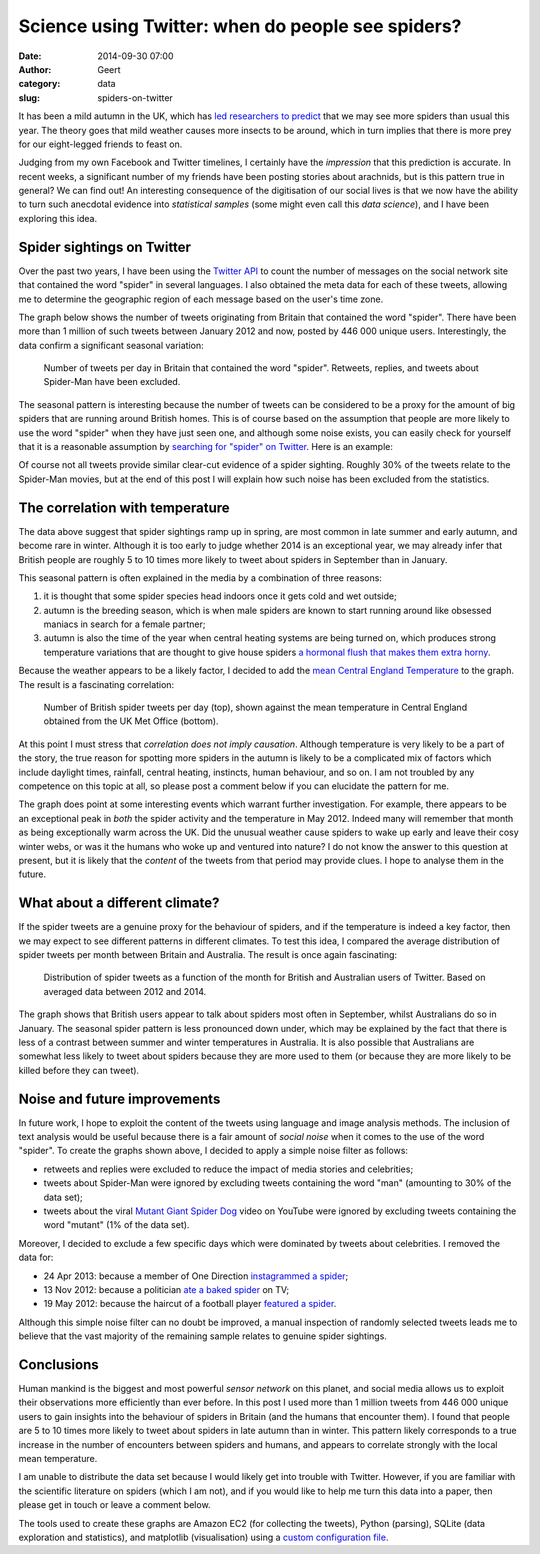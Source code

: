 Science using Twitter: when do people see spiders?
###################################################
:date: 2014-09-30 07:00
:author: Geert
:category: data 
:slug: spiders-on-twitter

.. |nbsp| unicode:: 0xA0 
   :trim:

It has been a mild autumn in the UK,
which has `led researchers to predict`_
that we may see more spiders than usual this year.
The theory goes that mild weather causes more insects to be around,
which in turn implies that there is more prey for our eight-legged friends
to feast on.

Judging from my own Facebook and Twitter timelines,
I certainly have the *impression* that this prediction is accurate.
In recent weeks, a significant number of my friends
have been posting stories about arachnids,
but is this pattern true in general?
We can find out!
An interesting consequence of the digitisation
of our social lives
is that we now have the ability to turn such anecdotal evidence
into *statistical samples*
(some might even call this *data science*),
and I have been exploring this idea.

Spider sightings on Twitter
---------------------------
Over the past two years, I have been using the `Twitter API`_
to count the number of messages
on the social network site that contained the word "spider"
in several languages.
I also obtained the meta data for each of these tweets,
allowing me to determine the geographic region
of each message based on the user's time zone.

The graph below shows the number of tweets
originating from Britain
that contained the word "spider".
There have been more than 1 million of such tweets
between January 2012 and now, posted by 446 |nbsp| 000 unique users.
Interestingly, the data confirm a significant seasonal variation:

.. figure:: |filename|/images/2014-spider-tweets-per-day.png
   :target: |filename|/images/2014-spider-tweets-per-day.png

   Number of tweets per day in Britain that contained the word "spider".
   Retweets, replies, and tweets about Spider-Man have been excluded.

The seasonal pattern is interesting because the number of tweets
can be considered to be a proxy
for the amount of big spiders that are running around British homes.
This is of course based on the assumption that people are more likely
to use the word "spider" when they have just seen one,
and although some noise exists,
you can easily check for yourself that it is a reasonable assumption
by `searching for "spider" on Twitter`_.
Here is an example:

.. raw:: html

    <blockquote class="twitter-tweet" lang="en"><p>THERE WAS A BIG ASS SPIDER ON MY BED SO I JUMPED UP ONTO MY DRESSER IM GONNA DIE . IM TERRIFIED OF SPIDERS DAMN YOU SPIDER FUCK</p>&mdash; Sheℓby ∞  (@Shelbae_x3) <a href="https://twitter.com/Shelbae_x3/status/513900722178772992">September 22, 2014</a></blockquote>
    <script async src="//platform.twitter.com/widgets.js" charset="utf-8"></script>


Of course not all tweets provide similar clear-cut evidence of a spider
sighting.
Roughly 30% of the tweets relate to the Spider-Man movies,
but at the end of this post I will explain how
such noise has been excluded from the statistics.

The correlation with temperature
--------------------------------
The data above suggest that spider sightings ramp up in spring,
are most common in late summer and early autumn,
and become rare in winter.
Although it is too early to judge whether 2014 is an exceptional year,
we may already infer that British people are roughly 5 to 10 times more likely
to tweet about spiders in September than in January.

This seasonal pattern is often explained in the media
by a combination of three reasons:

1. it is thought that some spider species head indoors once it gets cold and wet outside;
2. autumn is the breeding season, which is when male spiders are known to start running around like obsessed maniacs in search for a female partner;
3. autumn is also the time of the year when central heating systems are being turned on, which produces strong temperature variations that are thought to give house spiders `a hormonal flush that makes them extra horny`_.

Because the weather appears to be a likely factor,
I decided to add the `mean Central England Temperature`_
to the graph. 
The result is a fascinating correlation:


.. figure:: |filename|/images/2014-spider-tweets-correlate-with-temperature.png
   :target: |filename|/images/2014-spider-tweets-correlate-with-temperature.png

   Number of British spider tweets per day (top), shown against the mean temperature in Central England obtained from the UK Met Office (bottom).

At this point I must stress that 
*correlation does not imply causation*.
Although temperature is very likely to be a part of the story,
the true reason for spotting more spiders in the autumn
is likely to be a complicated mix of factors
which include daylight times, rainfall, central heating, instincts, human behaviour, and so on.
I am not troubled by any competence on this topic at all,
so please post a comment below if you can elucidate the pattern for me.

The graph does point at some interesting events
which warrant further investigation.
For example, there appears to be an exceptional peak in 
*both* the spider activity and the temperature in May 2012.
Indeed many will remember that month as being exceptionally
warm across the UK.
Did the unusual weather cause spiders to wake up early
and leave their cosy winter webs,
or was it the humans who woke up and ventured into nature?
I do not know the answer to this question at present,
but it is likely that the *content* of the tweets from that period
may provide clues.
I hope to analyse them in the future.

What about a different climate?
-------------------------------
If the spider tweets are a genuine proxy for the behaviour of spiders,
and if the temperature is indeed a key factor,
then we may expect to see different patterns in different climates.
To test this idea, I compared the average distribution of spider tweets
per month between Britain and Australia.
The result is once again fascinating:

.. figure:: |filename|/images/2014-spider-tweets-peak-in-september.png
   :target: |filename|/images/2014-spider-tweets-peak-in-september.png

   Distribution of spider tweets as a function of the month for British and
   Australian users of Twitter. Based on averaged data between 2012 and 2014.

The graph shows that British users appear to talk about spiders
most often in September, whilst Australians do so in January.
The seasonal spider pattern is less pronounced down under,
which may be explained by the fact that there is less of a contrast
between summer and winter temperatures in Australia.
It is also possible that Australians are somewhat less likely to tweet
about spiders because they are more used to them
(or because they are more likely to be killed before they can tweet).

Noise and future improvements
-----------------------------
In future work, I hope to exploit the content
of the tweets using language and image analysis methods.
The inclusion of text analysis would be useful
because there is a fair amount of *social noise*
when it comes to the use of the word "spider".
To create the graphs shown above,
I decided to apply a simple noise filter as follows:

* retweets and replies were excluded to reduce the impact of media stories and celebrities;
* tweets about Spider-Man were ignored by excluding tweets containing the word "man" (amounting to 30% of the data set);
* tweets about the viral `Mutant Giant Spider Dog`_ video on YouTube were ignored by excluding tweets containing the word "mutant" (1% of the data set).

Moreover, I decided to exclude a few specific days
which were dominated by tweets about celebrities.
I removed the data for:

* 24 Apr 2013: because a member of One Direction `instagrammed a spider`_;
* 13 Nov 2012: because a politician `ate a baked spider`_ on TV;
* 19 May 2012: because the haircut of a football player `featured a spider`_.

Although this simple noise filter can no doubt be improved,
a manual inspection of randomly selected tweets
leads me to believe that the vast majority of the remaining sample
relates to genuine spider sightings.

Conclusions
-----------
Human mankind is the biggest and most powerful *sensor network* on this planet,
and social media allows us to exploit their observations more efficiently
than ever before.
In this post I used more than 1 million tweets from 446 |nbsp| 000 unique users
to gain insights into the behaviour of spiders in Britain
(and the humans that encounter them).
I found that people are 5 to 10 times
more likely to tweet about spiders in late autumn than in winter.
This pattern likely corresponds to a true increase in the number of
encounters between spiders and humans, and appears to correlate strongly
with the local mean temperature.

I am unable to distribute the data set
because I would likely get into trouble with Twitter.
However, if you are familiar with the scientific literature
on spiders (which I am not),
and if you would like to help me turn this data into a paper,
then please get in touch or leave a comment below.

The tools used to create these graphs are
Amazon EC2 (for collecting the tweets),
Python (parsing),
SQLite (data exploration and statistics),
and matplotlib (visualisation) using a `custom configuration file`_.



.. _led researchers to predict: http://www.bbc.co.uk/news/uk-england-somerset-29283020
.. _Twitter API: https://dev.twitter.com/streaming/reference/post/statuses/filter
.. _searching for "spider" on Twitter: https://twitter.com/search?q=spider
.. _Mutant Giant Spider Dog: https://www.youtube.com/watch?v=YoB8t0B4jx4
.. _a hormonal flush that makes them extra horny: http://www.theguardian.com/commentisfree/2014/sep/23/horny-male-spiders-scare-stories
.. _mean Central England Temperature: http://www.metoffice.gov.uk/hadobs/hadcet/
.. _featured a spider: http://sports.yahoo.com/blogs/soccer-dirty-tackle/salomon-kalou-hair-spider-fascinating-didier-drogba-195406906.html
.. _ate a baked spider: http://www.telegraph.co.uk/culture/tvandradio/9676266/Im-A-Celebrity-Nadine-Dorries-eats-a-testicle.html
.. _instagrammed a spider: http://www.onedirection.net/daily-1d-tweet-round-up-24th-april-2013/
.. _custom configuration file: https://github.com/barentsen/boilerplates/tree/master/python